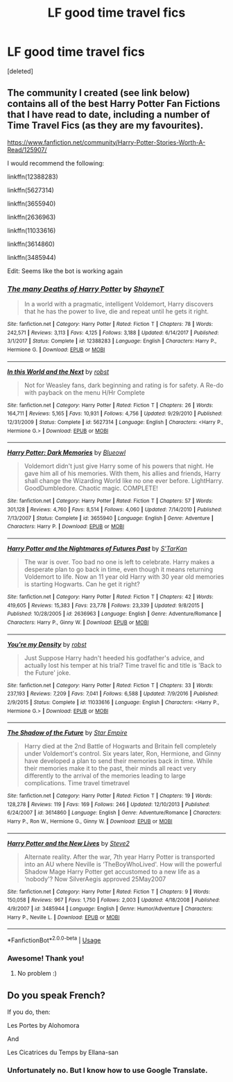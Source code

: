 #+TITLE: LF good time travel fics

* LF good time travel fics
:PROPERTIES:
:Score: 5
:DateUnix: 1538947038.0
:DateShort: 2018-Oct-08
:FlairText: Request
:END:
[deleted]


** The community I created (see link below) contains all of the best Harry Potter Fan Fictions that I have read to date, including a number of Time Travel Fics (as they are my favourites).

[[https://www.fanfiction.net/community/Harry-Potter-Stories-Worth-A-Read/125907/]]

I would recommend the following:

linkffn(12388283)

linkffn(5627314)

linkffn(3655940)

linkffn(2636963)

linkffn(11033616)

linkffn(3614860)

linkffn(3485944)

Edit: Seems like the bot is working again
:PROPERTIES:
:Author: Privacy-YouGotNone
:Score: 1
:DateUnix: 1538997483.0
:DateShort: 2018-Oct-08
:END:

*** [[https://www.fanfiction.net/s/12388283/1/][*/The many Deaths of Harry Potter/*]] by [[https://www.fanfiction.net/u/1541014/ShayneT][/ShayneT/]]

#+begin_quote
  In a world with a pragmatic, intelligent Voldemort, Harry discovers that he has the power to live, die and repeat until he gets it right.
#+end_quote

^{/Site/:} ^{fanfiction.net} ^{*|*} ^{/Category/:} ^{Harry} ^{Potter} ^{*|*} ^{/Rated/:} ^{Fiction} ^{T} ^{*|*} ^{/Chapters/:} ^{78} ^{*|*} ^{/Words/:} ^{242,571} ^{*|*} ^{/Reviews/:} ^{3,113} ^{*|*} ^{/Favs/:} ^{4,125} ^{*|*} ^{/Follows/:} ^{3,188} ^{*|*} ^{/Updated/:} ^{6/14/2017} ^{*|*} ^{/Published/:} ^{3/1/2017} ^{*|*} ^{/Status/:} ^{Complete} ^{*|*} ^{/id/:} ^{12388283} ^{*|*} ^{/Language/:} ^{English} ^{*|*} ^{/Characters/:} ^{Harry} ^{P.,} ^{Hermione} ^{G.} ^{*|*} ^{/Download/:} ^{[[http://www.ff2ebook.com/old/ffn-bot/index.php?id=12388283&source=ff&filetype=epub][EPUB]]} ^{or} ^{[[http://www.ff2ebook.com/old/ffn-bot/index.php?id=12388283&source=ff&filetype=mobi][MOBI]]}

--------------

[[https://www.fanfiction.net/s/5627314/1/][*/In this World and the Next/*]] by [[https://www.fanfiction.net/u/1451358/robst][/robst/]]

#+begin_quote
  Not for Weasley fans, dark beginning and rating is for safety. A Re-do with payback on the menu H/Hr Complete
#+end_quote

^{/Site/:} ^{fanfiction.net} ^{*|*} ^{/Category/:} ^{Harry} ^{Potter} ^{*|*} ^{/Rated/:} ^{Fiction} ^{T} ^{*|*} ^{/Chapters/:} ^{26} ^{*|*} ^{/Words/:} ^{164,711} ^{*|*} ^{/Reviews/:} ^{5,165} ^{*|*} ^{/Favs/:} ^{10,931} ^{*|*} ^{/Follows/:} ^{4,756} ^{*|*} ^{/Updated/:} ^{9/29/2010} ^{*|*} ^{/Published/:} ^{12/31/2009} ^{*|*} ^{/Status/:} ^{Complete} ^{*|*} ^{/id/:} ^{5627314} ^{*|*} ^{/Language/:} ^{English} ^{*|*} ^{/Characters/:} ^{<Harry} ^{P.,} ^{Hermione} ^{G.>} ^{*|*} ^{/Download/:} ^{[[http://www.ff2ebook.com/old/ffn-bot/index.php?id=5627314&source=ff&filetype=epub][EPUB]]} ^{or} ^{[[http://www.ff2ebook.com/old/ffn-bot/index.php?id=5627314&source=ff&filetype=mobi][MOBI]]}

--------------

[[https://www.fanfiction.net/s/3655940/1/][*/Harry Potter: Dark Memories/*]] by [[https://www.fanfiction.net/u/1201799/Blueowl][/Blueowl/]]

#+begin_quote
  Voldemort didn't just give Harry some of his powers that night. He gave him all of his memories. With them, his allies and friends, Harry shall change the Wizarding World like no one ever before. LightHarry. GoodDumbledore. Chaotic magic. COMPLETE!
#+end_quote

^{/Site/:} ^{fanfiction.net} ^{*|*} ^{/Category/:} ^{Harry} ^{Potter} ^{*|*} ^{/Rated/:} ^{Fiction} ^{T} ^{*|*} ^{/Chapters/:} ^{57} ^{*|*} ^{/Words/:} ^{301,128} ^{*|*} ^{/Reviews/:} ^{4,760} ^{*|*} ^{/Favs/:} ^{8,514} ^{*|*} ^{/Follows/:} ^{4,060} ^{*|*} ^{/Updated/:} ^{7/14/2010} ^{*|*} ^{/Published/:} ^{7/13/2007} ^{*|*} ^{/Status/:} ^{Complete} ^{*|*} ^{/id/:} ^{3655940} ^{*|*} ^{/Language/:} ^{English} ^{*|*} ^{/Genre/:} ^{Adventure} ^{*|*} ^{/Characters/:} ^{Harry} ^{P.} ^{*|*} ^{/Download/:} ^{[[http://www.ff2ebook.com/old/ffn-bot/index.php?id=3655940&source=ff&filetype=epub][EPUB]]} ^{or} ^{[[http://www.ff2ebook.com/old/ffn-bot/index.php?id=3655940&source=ff&filetype=mobi][MOBI]]}

--------------

[[https://www.fanfiction.net/s/2636963/1/][*/Harry Potter and the Nightmares of Futures Past/*]] by [[https://www.fanfiction.net/u/884184/S-TarKan][/S'TarKan/]]

#+begin_quote
  The war is over. Too bad no one is left to celebrate. Harry makes a desperate plan to go back in time, even though it means returning Voldemort to life. Now an 11 year old Harry with 30 year old memories is starting Hogwarts. Can he get it right?
#+end_quote

^{/Site/:} ^{fanfiction.net} ^{*|*} ^{/Category/:} ^{Harry} ^{Potter} ^{*|*} ^{/Rated/:} ^{Fiction} ^{T} ^{*|*} ^{/Chapters/:} ^{42} ^{*|*} ^{/Words/:} ^{419,605} ^{*|*} ^{/Reviews/:} ^{15,383} ^{*|*} ^{/Favs/:} ^{23,778} ^{*|*} ^{/Follows/:} ^{23,339} ^{*|*} ^{/Updated/:} ^{9/8/2015} ^{*|*} ^{/Published/:} ^{10/28/2005} ^{*|*} ^{/id/:} ^{2636963} ^{*|*} ^{/Language/:} ^{English} ^{*|*} ^{/Genre/:} ^{Adventure/Romance} ^{*|*} ^{/Characters/:} ^{Harry} ^{P.,} ^{Ginny} ^{W.} ^{*|*} ^{/Download/:} ^{[[http://www.ff2ebook.com/old/ffn-bot/index.php?id=2636963&source=ff&filetype=epub][EPUB]]} ^{or} ^{[[http://www.ff2ebook.com/old/ffn-bot/index.php?id=2636963&source=ff&filetype=mobi][MOBI]]}

--------------

[[https://www.fanfiction.net/s/11033616/1/][*/You're my Density/*]] by [[https://www.fanfiction.net/u/1451358/robst][/robst/]]

#+begin_quote
  Just Suppose Harry hadn't heeded his godfather's advice, and actually lost his temper at his trial? Time travel fic and title is 'Back to the Future' joke.
#+end_quote

^{/Site/:} ^{fanfiction.net} ^{*|*} ^{/Category/:} ^{Harry} ^{Potter} ^{*|*} ^{/Rated/:} ^{Fiction} ^{T} ^{*|*} ^{/Chapters/:} ^{33} ^{*|*} ^{/Words/:} ^{237,193} ^{*|*} ^{/Reviews/:} ^{7,209} ^{*|*} ^{/Favs/:} ^{7,041} ^{*|*} ^{/Follows/:} ^{6,588} ^{*|*} ^{/Updated/:} ^{7/9/2016} ^{*|*} ^{/Published/:} ^{2/9/2015} ^{*|*} ^{/Status/:} ^{Complete} ^{*|*} ^{/id/:} ^{11033616} ^{*|*} ^{/Language/:} ^{English} ^{*|*} ^{/Characters/:} ^{<Harry} ^{P.,} ^{Hermione} ^{G.>} ^{*|*} ^{/Download/:} ^{[[http://www.ff2ebook.com/old/ffn-bot/index.php?id=11033616&source=ff&filetype=epub][EPUB]]} ^{or} ^{[[http://www.ff2ebook.com/old/ffn-bot/index.php?id=11033616&source=ff&filetype=mobi][MOBI]]}

--------------

[[https://www.fanfiction.net/s/3614860/1/][*/The Shadow of the Future/*]] by [[https://www.fanfiction.net/u/784729/Star-Empire][/Star Empire/]]

#+begin_quote
  Harry died at the 2nd Battle of Hogwarts and Britain fell completely under Voldemort's control. Six years later, Ron, Hermione, and Ginny have developed a plan to send their memories back in time. While their memories make it to the past, their minds all react very differently to the arrival of the memories leading to large complications. Time travel timetravel
#+end_quote

^{/Site/:} ^{fanfiction.net} ^{*|*} ^{/Category/:} ^{Harry} ^{Potter} ^{*|*} ^{/Rated/:} ^{Fiction} ^{T} ^{*|*} ^{/Chapters/:} ^{19} ^{*|*} ^{/Words/:} ^{128,278} ^{*|*} ^{/Reviews/:} ^{119} ^{*|*} ^{/Favs/:} ^{169} ^{*|*} ^{/Follows/:} ^{246} ^{*|*} ^{/Updated/:} ^{12/10/2013} ^{*|*} ^{/Published/:} ^{6/24/2007} ^{*|*} ^{/id/:} ^{3614860} ^{*|*} ^{/Language/:} ^{English} ^{*|*} ^{/Genre/:} ^{Adventure/Romance} ^{*|*} ^{/Characters/:} ^{Harry} ^{P.,} ^{Ron} ^{W.,} ^{Hermione} ^{G.,} ^{Ginny} ^{W.} ^{*|*} ^{/Download/:} ^{[[http://www.ff2ebook.com/old/ffn-bot/index.php?id=3614860&source=ff&filetype=epub][EPUB]]} ^{or} ^{[[http://www.ff2ebook.com/old/ffn-bot/index.php?id=3614860&source=ff&filetype=mobi][MOBI]]}

--------------

[[https://www.fanfiction.net/s/3485944/1/][*/Harry Potter and the New Lives/*]] by [[https://www.fanfiction.net/u/50089/Steve2][/Steve2/]]

#+begin_quote
  Alternate reality. After the war, 7th year Harry Potter is transported into an AU where Neville is ‘TheBoyWhoLived'. How will the powerful Shadow Mage Harry Potter get accustomed to a new life as a ‘nobody'? Now SilverAegis approved 25May2007
#+end_quote

^{/Site/:} ^{fanfiction.net} ^{*|*} ^{/Category/:} ^{Harry} ^{Potter} ^{*|*} ^{/Rated/:} ^{Fiction} ^{T} ^{*|*} ^{/Chapters/:} ^{9} ^{*|*} ^{/Words/:} ^{150,058} ^{*|*} ^{/Reviews/:} ^{967} ^{*|*} ^{/Favs/:} ^{1,750} ^{*|*} ^{/Follows/:} ^{2,003} ^{*|*} ^{/Updated/:} ^{4/18/2008} ^{*|*} ^{/Published/:} ^{4/9/2007} ^{*|*} ^{/id/:} ^{3485944} ^{*|*} ^{/Language/:} ^{English} ^{*|*} ^{/Genre/:} ^{Humor/Adventure} ^{*|*} ^{/Characters/:} ^{Harry} ^{P.,} ^{Neville} ^{L.} ^{*|*} ^{/Download/:} ^{[[http://www.ff2ebook.com/old/ffn-bot/index.php?id=3485944&source=ff&filetype=epub][EPUB]]} ^{or} ^{[[http://www.ff2ebook.com/old/ffn-bot/index.php?id=3485944&source=ff&filetype=mobi][MOBI]]}

--------------

*FanfictionBot*^{2.0.0-beta} | [[https://github.com/tusing/reddit-ffn-bot/wiki/Usage][Usage]]
:PROPERTIES:
:Author: FanfictionBot
:Score: 2
:DateUnix: 1538997555.0
:DateShort: 2018-Oct-08
:END:


*** Awesome! Thank you!
:PROPERTIES:
:Author: UnalteredCube
:Score: 2
:DateUnix: 1539001200.0
:DateShort: 2018-Oct-08
:END:

**** No problem :)
:PROPERTIES:
:Author: Privacy-YouGotNone
:Score: 1
:DateUnix: 1539001238.0
:DateShort: 2018-Oct-08
:END:


** Do you speak French?

If you do, then:

Les Portes by Alohomora

And

Les Cicatrices du Temps by Ellana-san
:PROPERTIES:
:Author: ClauBD
:Score: 1
:DateUnix: 1539133522.0
:DateShort: 2018-Oct-10
:END:

*** Unfortunately no. But I know how to use Google Translate.
:PROPERTIES:
:Author: UnalteredCube
:Score: 2
:DateUnix: 1539135961.0
:DateShort: 2018-Oct-10
:END:
